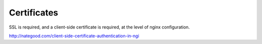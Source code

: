Certificates
============

SSL is required, and a client-side certificate is required, at the level of
nginx configuration.

http://nategood.com/client-side-certificate-authentication-in-ngi

